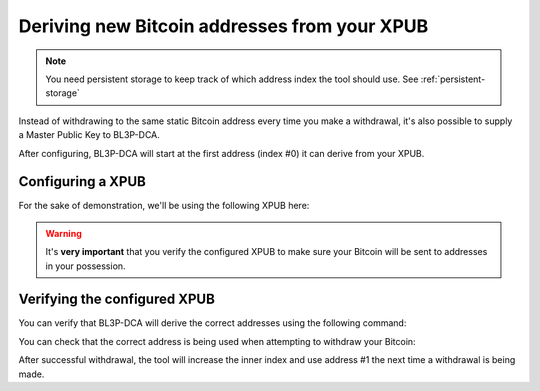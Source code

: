 .. _xpub:

Deriving new Bitcoin addresses from your XPUB
=============================================

.. note::
   You need persistent storage to keep track of which address index the tool should use. See :ref:`persistent-storage`

Instead of withdrawing to the same static Bitcoin address every time you make a withdrawal, it's also possible to supply a Master Public Key to BL3P-DCA.

After configuring, BL3P-DCA will start at the first address (index #0) it can derive from your XPUB.

Configuring a XPUB
------------------
For the sake of demonstration, we'll be using the following XPUB here:

.. code-block::
   :caption: /home/bob/.bl3p-dca

   BL3P_WITHDRAW_XPUB=zpub6rLtzSoXnXKPXHroRKGCwuRVHjgA5YL6oUkdZnCfbDLdtAKNXb1FX1EmPUYR1uYMRBpngvkdJwxqhLvM46trRy5MRb7oYdSLbb4w5VC4i3z

.. warning::
   It's **very important** that you verify the configured XPUB to make sure your Bitcoin will be sent to addresses in your possession.

Verifying the configured XPUB
-----------------------------

You can verify that BL3P-DCA will derive the correct addresses using the following command:

.. code-block::
   :caption: Verifying the configured XPUB

   $ docker run --rm -it --env-file=/home/bob/.bl3p-dca-bobby jorijn/bl3p-dca:latest verify-xpub
   ┌───┬────────────────────────────────────────────┬───────────────┐
   │ # │ Address                                    │ Next Withdraw │
   ├───┼────────────────────────────────────────────┼───────────────┤
   │ 0 │ bc1qvqatyv2xynyanrej2fcutj6w5yugy0gc9jx2nn │ <             │
   │ 1 │ bc1q360p67y3jvards9f2eud5rlu07q8ampfp35vp7 │               │
   │ 2 │ bc1qs4k3p9w4ke5np3lr3lgnma9jcaxedau8mpwawu │               │
   │ 3 │ bc1qpk48z0s7gvyrupm2wmd7nr0fdzkxa42372ver2 │               │
   │ 4 │ bc1q0uam3l30y43q0wjhq0kwf050uyg23mz7p3frr4 │               │
   │ 5 │ bc1qef62h9xt937lu9x5ydv204r7lpk3sjdc575kax │               │
   │ 6 │ bc1q2rl0he7zca8a88ax7hf9259c33kd2ux5ffhkqw │               │
   │ 7 │ bc1qr9ffza3w6tae4g5m4ydnjvphg8tpgarf5yjgqz │               │
   │ 8 │ bc1qr65srxamrmx8zumgv5puljnd93u3sj7lw6cnrg │               │
   │ 9 │ bc1q2ufc8j9uw6x7hwqfsdakungk63etanxtkplel0 │               │
   └───┴────────────────────────────────────────────┴───────────────┘

   [WARNING] Make sure these addresses match those in your client, do not use the withdraw function is they do not.

You can check that the correct address is being used when attempting to withdraw your Bitcoin:

.. code-block::
   :caption: Here, it takes address #0 (bc1qvqatyv2xynyanrej2fcutj6w5yugy0gc9jx2nn) for withdrawal

   $ docker run --rm -it --env-file=/home/bob/.bl3p-dca-bobby jorijn/bl3p-dca:latestwithdraw --all
   Ready to withdraw 0.0013 BTC to Bitcoin Address bc1qvqatyv2xynyanrej2fcutj6w5yugy0gc9jx2nn? A fee of 0.0003 will be taken as withdraw fee. (yes/no) [no]:

After successful withdrawal, the tool will increase the inner index and use address #1 the next time a withdrawal is being made.
